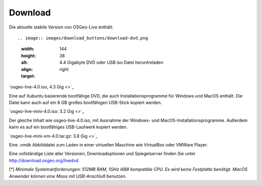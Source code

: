 Download
========

Die aktuelle stabile Version von OSGeo-Live enthält::

.. image:: images/download_buttons/download-dvd.png
  :width: 144
  :height: 38
  :alt: 4.4 Gigabyte DVD oder USB iso Datei heruntreladen
  :align: right
  :target: 

`osgeo-live-4.0.iso, 4.3 Gig <>`_

Eine auf Xubuntu basierende bootfähige DVD, die auch Installationsprogramme für Windows und MacOS enthält. Die Datei kann auch auf ein 8 GB großes bootfähigen USB-Stick kopiert werden.

.. image:: images/download_buttons/download-mini.png
  :width: 144
  :height: 38
  :alt: 3.2 Gigabyte ISO Datei ohne Windows und MacOS Installationsprogramme herunterladen.
  :align: right
  :target: 

`osgeo-live-mini-4.0.iso: 3.2 Gig <>`_

Der gleiche Inhalt wie osgeo-live-4.0.iso,  mit Ausnahme der Windows- und MacOS-Installationsprogramme. Außerdem kann es auf ein bootfähiges USB-Laufwerk kopiert werden.

.. image:: images/download_buttons/download-vm.png
  :width: 144
  :height: 38
  :alt: 7zip Archivdatei einer virtuellen Maschine herunterladen (4GB). 
  :align: right
  :target: 

`osgeo-live-mini-vm-4.0.tar.gz: 3.8 Gig <>`_

Eine .vmdk Abbilddatei zum Laden in einer virtuellen Maschine wie VirtualBox oder VMWare Player.


Eine vollständige Liste aller Versionen, Downloadoptionen und Spiegelserver finden Sie unter http://download.osgeo.org/livedvd

[*] `Minimale Systemanforderungen: 512MB RAM, 1GHz i688 kompatible
CPU. Es wird keine Festplatte benötigt. MacOS Anwender können eine Maus mit USB-Anschluß benutzen.`
